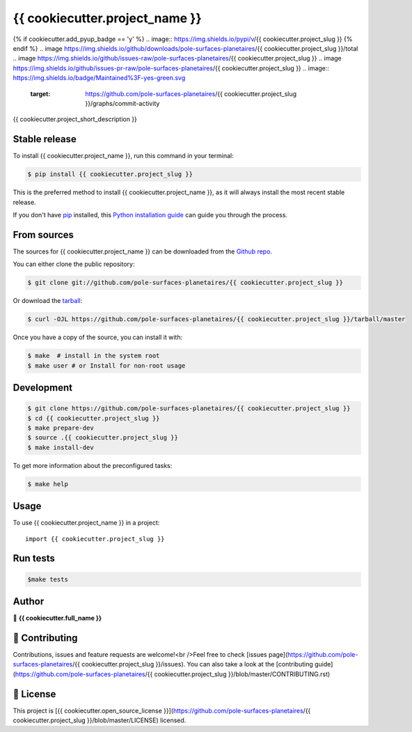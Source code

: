 .. highlight:: shell

===============================
{{ cookiecutter.project_name }}
===============================

.. image:: https://img.shields.io/github/v/tag/pole-surfaces-planetaires/{{ cookiecutter.project_slug }}
.. image:: https://img.shields.io/github/v/release/pole-surfaces-planetaires/{{ cookiecutter.project_slug }}?include_prereleases
{% if cookiecutter.add_pyup_badge == 'y' %}
.. image:: https://img.shields.io/pypi/v/{{ cookiecutter.project_slug }}
{% endif %}
.. image https://img.shields.io/github/downloads/pole-surfaces-planetaires/{{ cookiecutter.project_slug }}/total
.. image https://img.shields.io/github/issues-raw/pole-surfaces-planetaires/{{ cookiecutter.project_slug }}
.. image https://img.shields.io/github/issues-pr-raw/pole-surfaces-planetaires/{{ cookiecutter.project_slug }}
.. image:: https://img.shields.io/badge/Maintained%3F-yes-green.svg
   :target: https://github.com/pole-surfaces-planetaires/{{ cookiecutter.project_slug }}/graphs/commit-activity
.. image https://img.shields.io/github/license/pole-surfaces-planetaires/{{ cookiecutter.project_slug }}
.. image https://img.shields.io/github/forks/pole-surfaces-planetaires/{{ cookiecutter.project_slug }}?style=social


{{ cookiecutter.project_short_description }}


Stable release
--------------

To install {{ cookiecutter.project_name }}, run this command in your terminal:

.. code-block:: console

    $ pip install {{ cookiecutter.project_slug }}

This is the preferred method to install {{ cookiecutter.project_name }}, as it will always install the most recent stable release.

If you don't have `pip`_ installed, this `Python installation guide`_ can guide
you through the process.

.. _pip: https://pip.pypa.io
.. _Python installation guide: http://docs.python-guide.org/en/latest/starting/installation/


From sources
------------

The sources for {{ cookiecutter.project_name }} can be downloaded from the `Github repo`_.

You can either clone the public repository:

.. code-block:: console

    $ git clone git://github.com/pole-surfaces-planetaires/{{ cookiecutter.project_slug }}

Or download the `tarball`_:

.. code-block:: console

    $ curl -OJL https://github.com/pole-surfaces-planetaires/{{ cookiecutter.project_slug }}/tarball/master

Once you have a copy of the source, you can install it with:

.. code-block:: console

    $ make  # install in the system root
    $ make user # or Install for non-root usage


.. _Github repo: https://github.com/pole-surfaces-planetaires/{{ cookiecutter.project_slug }}
.. _tarball: https://github.com/pole-surfaces-planetaires/{{ cookiecutter.project_slug }}/tarball/master



Development
-----------

.. code-block:: console

        $ git clone https://github.com/pole-surfaces-planetaires/{{ cookiecutter.project_slug }}
        $ cd {{ cookiecutter.project_slug }}
        $ make prepare-dev
        $ source .{{ cookiecutter.project_slug }}
        $ make install-dev


To get more information about the preconfigured tasks:

.. code-block:: console

        $ make help

Usage
-----

To use {{ cookiecutter.project_name }} in a project::

    import {{ cookiecutter.project_slug }}



Run tests
---------

.. code-block:: console

        $make tests



Author
------
👤 **{{ cookiecutter.full_name }}**



🤝 Contributing
---------------
Contributions, issues and feature requests are welcome!<br />Feel free to check [issues page](https://github.com/pole-surfaces-planetaires/{{ cookiecutter.project_slug }}/issues). You can also take a look at the [contributing guide](https://github.com/pole-surfaces-planetaires/{{ cookiecutter.project_slug }}/blob/master/CONTRIBUTING.rst)


📝 License
----------
This project is [{{ cookiecutter.open_source_license }}](https://github.com/pole-surfaces-planetaires/{{ cookiecutter.project_slug }}/blob/master/LICENSE) licensed.

